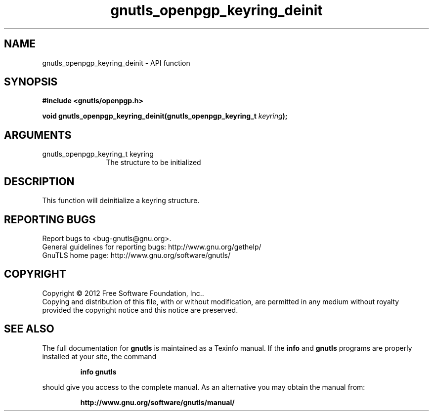.\" DO NOT MODIFY THIS FILE!  It was generated by gdoc.
.TH "gnutls_openpgp_keyring_deinit" 3 "3.0.24" "gnutls" "gnutls"
.SH NAME
gnutls_openpgp_keyring_deinit \- API function
.SH SYNOPSIS
.B #include <gnutls/openpgp.h>
.sp
.BI "void gnutls_openpgp_keyring_deinit(gnutls_openpgp_keyring_t " keyring ");"
.SH ARGUMENTS
.IP "gnutls_openpgp_keyring_t keyring" 12
The structure to be initialized
.SH "DESCRIPTION"
This function will deinitialize a keyring structure.
.SH "REPORTING BUGS"
Report bugs to <bug-gnutls@gnu.org>.
.br
General guidelines for reporting bugs: http://www.gnu.org/gethelp/
.br
GnuTLS home page: http://www.gnu.org/software/gnutls/

.SH COPYRIGHT
Copyright \(co 2012 Free Software Foundation, Inc..
.br
Copying and distribution of this file, with or without modification,
are permitted in any medium without royalty provided the copyright
notice and this notice are preserved.
.SH "SEE ALSO"
The full documentation for
.B gnutls
is maintained as a Texinfo manual.  If the
.B info
and
.B gnutls
programs are properly installed at your site, the command
.IP
.B info gnutls
.PP
should give you access to the complete manual.
As an alternative you may obtain the manual from:
.IP
.B http://www.gnu.org/software/gnutls/manual/
.PP
